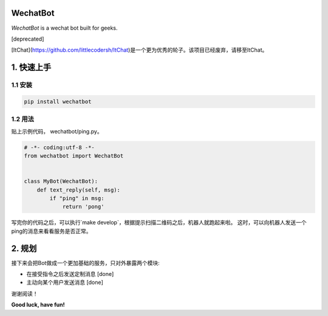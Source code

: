 =========================
WechatBot
=========================

.. image:: https://travis-ci.org/chuanwu/WechatBot.svg?branch=master

*WechatBot* is a wechat bot built for geeks.

[deprecated]

[ItChat](https://github.com/littlecodersh/ItChat)是一个更为优秀的轮子。该项目已经废弃，请移至ItChat。


=====================
 1. 快速上手
=====================


---------------------
1.1 安装
---------------------

.. code-block:: python
       
       pip install wechatbot
 
---------------------
1.2 用法
---------------------

贴上示例代码， wechatbot/ping.py。

.. code-block:: python

    # -*- coding:utf-8 -*-
    from wechatbot import WechatBot


    class MyBot(WechatBot):
        def text_reply(self, msg):
            if "ping" in msg:
                return 'pong'


写完你的代码之后，可以执行`make develop`，根据提示扫描二维码之后，机器人就跑起来啦。
这时，可以向机器人发送一个ping的消息来看看服务是否正常。

========================
2. 规划
========================

接下来会把Bot做成一个更加基础的服务，只对外暴露两个模块:

- 在接受指令之后发送定制消息 [done]


- 主动向某个用户发送消息 [done]


谢谢阅读！


**Good luck, have fun!**
